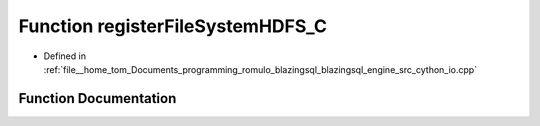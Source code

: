 .. _exhale_function_io_8cpp_1a9951303bb3ed0028bc0411d1c40fd721:

Function registerFileSystemHDFS_C
=================================

- Defined in :ref:`file__home_tom_Documents_programming_romulo_blazingsql_blazingsql_engine_src_cython_io.cpp`


Function Documentation
----------------------


.. doxygenfunction:: registerFileSystemHDFS_C(HDFS, std::string, std::string)
